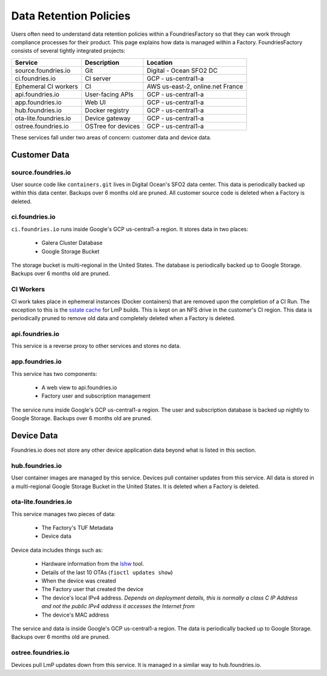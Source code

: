.. _ref-data-retention:

Data Retention Policies
=======================

Users often need to understand data retention policies within a FoundriesFactory so that they can work through compliance processes for their product.
This page explains how data is managed within a Factory.
FoundriesFactory consists of several tightly integrated projects:

======================   ================== =================================
**Service**              **Description**     **Location**
----------------------   ------------------ ---------------------------------
source.foundries.io      Git                 Digital - Ocean SFO2 DC
ci.foundries.io          CI server           GCP - us-central1-a
Ephemeral CI workers     CI                  AWS us-east-2, online.net France
api.foundries.io         User-facing APIs    GCP - us-central1-a
app.foundries.io         Web UI              GCP - us-central1-a
hub.foundries.io         Docker registry     GCP - us-central1-a
ota-lite.foundries.io    Device gateway      GCP - us-central1-a
ostree.foundries.io      OSTree for devices  GCP - us-central1-a
======================   ================== =================================

These services fall under two areas of concern: customer data and device data.

Customer Data
-------------

source.foundries.io
~~~~~~~~~~~~~~~~~~~
User source code like ``containers.git`` lives in Digital Ocean's SFO2 data center.
This data is periodically backed up within this data center.
Backups over 6 months old are pruned.
All customer source code is deleted when a Factory is deleted.

ci.foundries.io
~~~~~~~~~~~~~~~
``ci.foundries.io`` runs inside Google's GCP us-central1-a region.
It stores data in two places:

 * Galera Cluster Database
 * Google Storage Bucket

The storage bucket is multi-regional in the United States.
The database is periodically backed up to Google Storage.
Backups over 6 months old are pruned.

CI Workers
~~~~~~~~~~
CI work takes place in ephemeral instances (Docker containers) that are removed upon the completion of a CI Run.
The exception to this is the `sstate cache`_ for LmP builds.
This is kept on an NFS drive in the customer's CI region.
This data is periodically pruned to remove old data and completely deleted when a Factory is deleted.

.. _sstate cache:
   https://wiki.yoctoproject.org/wiki/Enable_sstate_cache

api.foundries.io
~~~~~~~~~~~~~~~~
This service is a reverse proxy to other services and stores no data.

app.foundries.io
~~~~~~~~~~~~~~~~
This service has two components:

 * A web view to api.foundries.io
 * Factory user and subscription management

The service runs inside Google's GCP us-central1-a region.
The user and subscription database is backed up nightly to Google Storage.
Backups over 6 months old are pruned.

Device Data
-----------
Foundries.io does not store any other device application data beyond what is listed in this section.

hub.foundries.io
~~~~~~~~~~~~~~~~
User container images are managed by this service.
Devices pull container updates from this service.
All data is stored in a multi-regional Google Storage Bucket in the United States.
It is deleted when a Factory is deleted.

ota-lite.foundries.io
~~~~~~~~~~~~~~~~~~~~~
This service manages two pieces of data:

 * The Factory's TUF Metadata
 * Device data

Device data includes things such as:

 * Hardware information from the lshw_ tool.
 * Details of the last 10 OTAs (``fioctl updates show``)
 * When the device was created
 * The Factory user that created the device
 * The device's local IPv4 address. *Depends on deployment details, this is normally a class C IP Address and not the public IPv4 address it accesses the Internet from*
 * The device's MAC address

The service and data is inside Google's GCP us-central1-a region.
The data is periodically backed up to Google Storage.
Backups over 6 months old are pruned.

.. _lshw:
   https://ezix.org/project/wiki/HardwareLiSter

ostree.foundries.io
~~~~~~~~~~~~~~~~~~~
Devices pull LmP updates down from this service.
It is managed in a similar way to hub.foundries.io.
